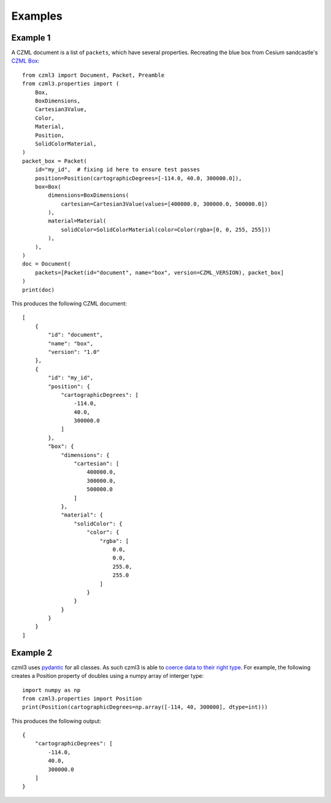 .. _examples-label:

Examples
========

Example 1
---------

A CZML document is a list of ``packets``, which have several properties. Recreating the blue box from Cesium sandcastle's `CZML Box <https://sandcastle.cesium.com/?src=CZML%20Box.html&label=CZML>`_::

    from czml3 import Document, Packet, Preamble
    from czml3.properties import (
        Box,
        BoxDimensions,
        Cartesian3Value,
        Color,
        Material,
        Position,
        SolidColorMaterial,
    )
    packet_box = Packet(
        id="my_id",  # fixing id here to ensure test passes
        position=Position(cartographicDegrees=[-114.0, 40.0, 300000.0]),
        box=Box(
            dimensions=BoxDimensions(
                cartesian=Cartesian3Value(values=[400000.0, 300000.0, 500000.0])
            ),
            material=Material(
                solidColor=SolidColorMaterial(color=Color(rgba=[0, 0, 255, 255]))
            ),
        ),
    )
    doc = Document(
        packets=[Packet(id="document", name="box", version=CZML_VERSION), packet_box]
    )
    print(doc)

This produces the following CZML document::

    [
        {
            "id": "document",
            "name": "box",
            "version": "1.0"
        },
        {
            "id": "my_id",
            "position": {
                "cartographicDegrees": [
                    -114.0,
                    40.0,
                    300000.0
                ]
            },
            "box": {
                "dimensions": {
                    "cartesian": [
                        400000.0,
                        300000.0,
                        500000.0
                    ]
                },
                "material": {
                    "solidColor": {
                        "color": {
                            "rgba": [
                                0.0,
                                0.0,
                                255.0,
                                255.0
                            ]
                        }
                    }
                }
            }
        }
    ]


Example 2
---------

czml3 uses `pydantic <https://docs.pydantic.dev/latest/>`_ for all classes. As such czml3 is able to `coerce data to their right type <https://docs.pydantic.dev/latest/why/#json-schema>`_. For example, the following creates a Position property of doubles using a numpy array of interger type::

    import numpy as np
    from czml3.properties import Position
    print(Position(cartographicDegrees=np.array([-114, 40, 300000], dtype=int)))

This produces the following output::

    {
        "cartographicDegrees": [
            -114.0,
            40.0,
            300000.0
        ]
    }
